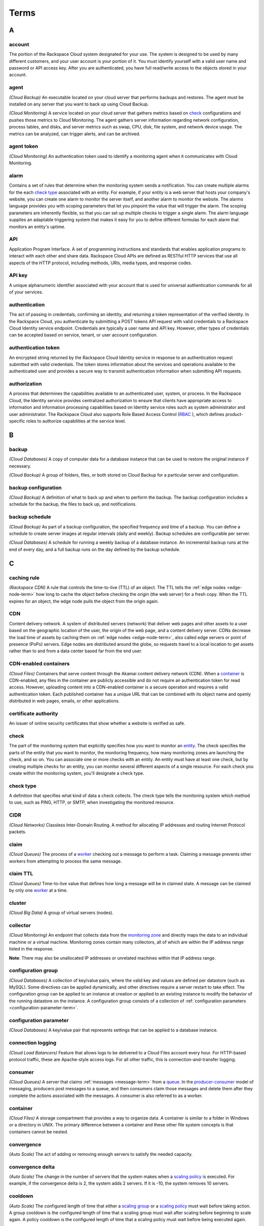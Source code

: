 .. glossary-terms::

Terms
-------------

A
~~~~~

account
^^^^^^^^^^^

The portion of the Rackspace Cloud system designated for your use. The system is designed 
to be used by many different customers, and your user account is your portion of it.  
You must identify yourself with a valid user name and password or API access key. After you
are authenticated, you have full read/write access to the objects
stored in your account.

agent
^^^^^

*(Cloud Backup)* An executable located on your cloud server that
performs backups and restores. The agent must be installed on any
server that you want to back up using Cloud Backup.

*(Cloud Monitoring)* A service located on your cloud server that gathers
metrics based on `check`_ configurations and pushes those metrics to Cloud Monitoring.
The agent gathers server information regarding network configuration,
process tables, and disks, and server metrics such as swap, CPU,
disk, file system, and network device usage. The metrics can be
analyzed, can trigger alerts, and can be archived.

agent token
^^^^^^^^^^^^^^

*(Cloud Monitoring)* An authentication token used to identify a
monitoring agent when it communicates with Cloud Monitoring.

alarm
^^^^^^^

Contains a set of rules that determine when the monitoring system
sends a notification. You can create multiple alarms for the
each `check type`_ associated with an entity. For example, if your
entity is a web server that hosts your company's website, you can
create one alarm to monitor the server itself, and another alarm
to monitor the website. The alarms language provides you with
scoping parameters that let you pinpoint the value that will
trigger the alarm. The scoping parameters are inherently flexible,
so that you can set up multiple checks to trigger a single alarm.
The alarm language supplies an adaptable triggering system that
makes it easy for you to define different formulas for each alarm
that monitors an entity's uptime.

API
^^^^^^^

Application Program Interface. A set of programming instructions
and standards that enables application programs to interact with each
other and share data. Rackspace Cloud APIs are defined as RESTful
HTTP services that use all aspects of the HTTP protocol, including
methods, URIs, media types, and response codes.

API key
^^^^^^^^^^

A unique alphanumeric identifier associated with your account that
is used for universal authentication commands for all of your services.

authentication
^^^^^^^^^^^^^^^^^

The act of passing in credentials, confirming an identity, and
returning a token representation of the verified identity. In the
Rackspace Cloud, you authenticate by submitting a POST tokens API
request with valid credentials to a Rackspace Cloud Identity service
endpoint. Credentials are typically a user name and API key.
However, other types of credentials can be accepted based on service,
tenant, or user account configuration.

.. _authentication-token-term:

authentication token
^^^^^^^^^^^^^^^^^^^^^^

An encrypted string returned by the Rackspace Cloud Identity service
in response to an authentication request submitted with valid
credentials. The token stores information about the services and
operations available to the authenticated user and provides a secure
way to transmit authentication information when submitting API requests.

authorization
^^^^^^^^^^^^^^^^^

A process that determines the capabilities available to an
authenticated user, system, or process. In the Rackspace Cloud, the
Identity service provides centralized authorization to ensure
that clients have appropriate access to information and information
processing capabilities based on Identity service roles such as system
administrator and user administrator. The Rackspace Cloud also
supports Role Based Access Control (`RBAC`_ ), which defines
product-specific roles to authorize capabilities at the service level.

B
~~~~

backup
^^^^^^^^

*(Cloud Databases)* A copy of computer data for a database instance that
can be used to restore the original instance if necessary.

*(Cloud Backup)* A group of folders, files, or both stored on Cloud
Backup for a particular server and configuration.

backup configuration
^^^^^^^^^^^^^^^^^^^^^^^^^

*(Cloud Backup)* A definition of what to back up and when to perform the
backup. The backup configuration includes a schedule for the backup,
the files to back up, and notifications.

backup schedule
^^^^^^^^^^^^^^^^^^^^^^^^^

*(Cloud Backup)* As part of a backup configuration, the specified
frequency and time of a backup. You can define a schedule to create
server images at regular intervals (daily and weekly). Backup
schedules are configurable per server.

*(Cloud Databases)* A schedule for running a weekly backup of a
database instance. An incremental backup runs at the end of every day,
and a full backup runs on the day defined by the backup schedule.

C
~~~

caching rule
^^^^^^^^^^^^^^^^^^^^^^^^^

*(Rackspace CDN)* A rule that controls the time-to-live (TTL) of an
object. The TTL tells the :ref:`edge nodes <edge-node-term>` how long to cache the object
before checking the origin (the web server) for a fresh copy.
When the TTL expires for an object, the edge node pulls the
object from the origin again.

CDN
^^^^^^^^^^^^^^^^^^^^^^^^^

Content delivery network. A system of distributed servers (network)
that deliver web pages and other assets to a user based on the
geographic location of the user, the origin of the web page, and a
content delivery server. CDNs decrease the load time of assets by
caching them on :ref:`edge nodes <edge-node-term>`, also called edge servers or point of
presence (PoPs) servers.  Edge nodes are distributed around the globe,
so requests travel to a local location to get assets rather than to
and from a data center based far from the end user.

.. _cdn-enabled-container-term:

CDN-enabled containers
^^^^^^^^^^^^^^^^^^^^^^^^^

*(Cloud Files)* Containers that serve content through the Akamai
content delivery network (CDN). When a `container`_ is CDN-enabled, any
files in the container are publicly accessible and do not require
an authentication token for read access. However, uploading content
into a CDN-enabled container is a secure operation and requires a
valid authentication token. Each published container has a unique
URL that can be combined with its object name and openly distributed
in web pages, emails, or other applications.

certificate authority
^^^^^^^^^^^^^^^^^^^^^^^^^

An issuer of online security certificates that show whether a
website is verified as safe.

check
^^^^^^^^^^^^^^^^^^^^^^^^^

The part of the monitoring system that explicitly specifies how you
want to monitor an `entity`_. The check specifies the parts of the
entity that you want to monitor, the monitoring frequency, how many
monitoring zones are launching the check, and so on. You can associate
one or more checks with an entity. An entity must have at least
one check, but by creating multiple checks for an entity, you can
monitor several different aspects of a single resource. For each
check you create within the monitoring system, you'll designate a
check type.

check type
^^^^^^^^^^^^^^^^^^^^^^^^^

A definition that specifies what kind of data a check collects. The
check type tells the monitoring system which method to use, such
as PING, HTTP, or SMTP, when investigating the monitored resource.

CIDR
^^^^^^^^^^^^^^^^^^^^^^^^^

*(Cloud Networks)* Classless Inter-Domain Routing. A method for
allocating IP addresses and routing Internet Protocol packets.

claim
^^^^^^^^^^^^^^^^^^^^^^^^^

*(Cloud Queues)* The process of a `worker`_ checking out a message to
perform a task. Claiming a message prevents other workers from
attempting to process the same message.

claim TTL
^^^^^^^^^^^^^^^^^^^^^^^^^

*(Cloud Queues)* Time-to-live value that defines how long a message
will be in claimed state. A message can be claimed by only one
`worker`_ at a time.

cluster
^^^^^^^^^^^^^^^^^^^^^^^^^

*(Cloud Big Data)* A group of virtual servers (nodes).

collector
^^^^^^^^^^^^^^^^^^^^^^^^^

*(Cloud Monitoring)* An endpoint that collects data from the
`monitoring zone`_ and directly maps the data to an individual machine
or a virtual machine. Monitoring zones contain many collectors,
all of which are within the IP address range listed in the response.

**Note**: There may also be unallocated IP addresses or unrelated
machines within that IP address range.

configuration group
^^^^^^^^^^^^^^^^^^^^^^^^^

*(Cloud Databases)* A collection of key/value pairs, where the valid
key and values are defined per datastore (such as MySQL). Some
directives can be applied dynamically, and other directives
require a server restart to take effect. The configuration group
can be applied to an instance at creation or applied to an existing
instance to modify the behavior of the running datastore on the
instance. A configuration group consists of a collection of
:ref:`configuration parameters <configuration-parameter-term>`.

.. _configuration-parameter-term:

configuration parameter
^^^^^^^^^^^^^^^^^^^^^^^^^

*(Cloud Databases)* A key/value pair that represents settings that can
be applied to a database instance.

connection logging
^^^^^^^^^^^^^^^^^^^^^^^^^

*(Cloud Load Balancers)* Feature that allows logs to be delivered
to a Cloud Files account every hour. For HTTP-based protocol traffic,
these are Apache-style access logs. For all other traffic, this
is connection-and-transfer logging.

.. _consumer-term:

consumer
^^^^^^^^^^^^^^^^^^^^^^^^^

*(Cloud Queues)* A server that claims :ref:`messages <message-term>` 
from a `queue`_. In the `producer-consumer`_ model of
messaging, producers post messages
to a queue, and then consumers claim those messages and delete them
after they complete the actions associated with the messages. A
consumer is also referred to as a worker.

container
^^^^^^^^^^^^^^^^^^^^^^^^^

*(Cloud Files)* A storage compartment that provides a way to organize
data. A container is similar to a folder in Windows or a directory
in UNIX. The primary difference between a container and these
other file system concepts is that containers cannot be nested.

convergence
^^^^^^^^^^^^^^^^^^^^^^^^^

*(Auto Scale)* The act of adding or removing enough servers to satisfy
the needed capacity.

convergence delta
^^^^^^^^^^^^^^^^^^^^^^^^^

*(Auto Scale)* The change in the number of servers that the system
makes when a `scaling policy`_ is executed. For example, if the
convergence delta is 2, the system adds 2 servers. If it is -10,
the system removes 10 servers.

cooldown
^^^^^^^^^^^^^^^^^^^^^^^^^

*(Auto Scale)* The configured length of time that either a
`scaling group`_ or a `scaling policy`_ must wait
before taking action. A group
cooldown is the configured length of time that a scaling group
must wait after scaling before beginning to scale again. A policy
cooldown is the configured length of time that a scaling policy
must wait before being executed again.

CPU alarm
^^^^^^^^^^^^^^^^^^^^^^^^^

An `alarm`_ that sends a notification when the average CPU usage of a
monitored server exceeds the set criteria.

CPU check
^^^^^^^^^^^^^^^^^^^^^^^^^

A `check`_ that monitors and displays your server's CPU usage. It
also displays your server's historical usage.

credentials
^^^^^^^^^^^^^^^^^^^^^^^^^

Data that belongs to and identifies a specific user. Because
credentials are assumed to be known by only one user, users who
present valid credentials are assumed to have proven that they
are who they say they are. Credentials include a matching user name
and password, a matching user name and API key, a unique token,
a secret question and answer, a digital certificate, and a fingerprint.

cURL
^^^^^^^^^^^^^^^^^^^^^^^^^

A command-line tool for transferring data with URL syntax. cURL
enables you to transmit and receive HTTP requests and responses
from the command line or from within a shell script. Using cURL, you
can work with any of the Rackspace REST APIs directly without
using one of the client APIs.


D
~~~~

data granularity
^^^^^^^^^^^^^^^^^^^^^^^^^

The increments at which metric data is measured. When you fetch 
`data point`_ metrics, you specify several parameters to control the granularity of data 
returned. The following granularities of data are supported: full resolution data and 
rollups computed at 5, 20, 60, 240 and 1440 minute intervals.

data point
^^^^^^^^^^^^^^^^^^^^^^^^^

A value that stores metrics. Metrics are stored as full resolution
data points, which are periodically rolled up (condensed) into
coarser data points. See also `data granularity`_.

database
^^^^^^^^^^^^^^^^^^^^^^^^^

*(Cloud Databases)* The database engine running on your
`database instance`_. Currently the supported database
engines are MySQL, Percona, and MariaDB. Also referred to as a
`datastore`_.

database instance
^^^^^^^^^^^^^^^^^^^^^^^^^

*(Cloud Databases)* An isolated database environment with compute and
storage resources in a single tenant environment on a shared
physical host machine. You can run a database instance with your
choice of one of the following database engines: MySQL, Percona,
or MariaDB.

datastore
^^^^^^^^^^^^^^^^^^^^^^^^^

*(Cloud Databases)* The database engine running on your
`database instance`_. Currently the supported database
engines are MySQL, Percona, and MariaDB. Also referred to as a
`database`_.

DDI
^^^^^^^^^^^^^^^^^^^^^^^^^

The account number assigned to a Rackspace Cloud account. The DDI,
or account number, corresponds to the tenant ID, which can be
found on the Cloud Control Panel or by using the Rackspace Cloud
Identity API to view user credentials.

Note:: 
   
  Another name for DDI is Mosso ID.
  

distros
^^^^^^^^^^^^^^^^^^^^^^^^^

*(Cloud Big Data)* A list of supported distributions and their
corresponding versions, as well as a list of supported services
and components per distribution.

domain
~~~~~~~~~~~~

*(Cloud Identity)* A domain represents an administrative boundary for identity management.


DNS
^^^^^^^^^^^^^^^^^^^^^^^^^

*(Cloud DNS)* Domain Name System. Determines Internet `domain`_ 
name-to-address and address-to-name resolutions. All
domains and their components, such as mail servers, use DNS to resolve to
the appropriate locations. DNS servers are usually set up in a
master-slave relationship; failure of the master invokes the slave.
DNS servers can also be clustered or replicated so that changes
made to one DNS server are automatically propagated to other
active servers.

DNS record
^^^^^^^^^^^^^^^^^^^^^^^^^

*(Cloud DNS)* A record that belongs to a particular `domain`_ and is
used to specify information about the domain. There are several types
of DNS records. Each record type contains particular information
used to describe that record's purpose. For example, mail exchange
(MX) records specify the mail server for a particular domain, and
name server (NS) records specify the authoritative name servers
for a domain.

domain
^^^^^^^^^^^^^^^^^^^^^^^^^

*(Cloud DNS)* An container of all DNS-related information
containing one or more records.

*(Cloud Identity)* A resource that establishes an administrative
boundary for a customer and a container for a customer's tenants
(accounts) and users. Individual domains can represent an
individual, company, or operator-owned space within the Rackspace
Cloud Identity service. In the Identity service API, the domain
resource provides a mechanism to expose administrative activities
directly to system users. Specifically, an Identity service
administrator can create tenants, users, and groups within a
domain and assign roles to users and groups. User administrators
that have domain administrator capabilities can view and manage
the domain associated with their Rackspace Cloud account.

domain owner
^^^^^^^^^^^^^^^^^^^^^^^^^

*(Cloud DNS)* The account that creates the `domain`_.

E
~~~~

.. _edge-node-term:

edge node
^^^^^^^^^^^^^^^^^^^^^^^^^

*(Rackspace CDN)* Point of presence (PoP) servers located around
the world. Edge nodes cache content and serve it directly to
customers, reducing transit time to a customer's location. Also
known as an edge server.

endpoint
^^^^^^^^^^^^^^^^^^^^^^^^^

An entry point to an API. The endpoint is defined as a set of
base URLs, and API operations are defined relative to these
URLs. An API might offer several regional endpoints for a single API.

endpoint template
^^^^^^^^^^^^^^^^^^^^^^^^^

A template that a service administrator can use to manage API
service endpoints that apply to many or all tenants without having
to add each `endpoint`_ on each tenant manually. For example, a
service developer can define a global endpoint template that is
automatically included in the `service catalog`_ for all tenants
authorized to use that service. The endpoint template also
specifies the URLs for the internal, administrative, and public
endpoints that provide access to the service.

entity
^^^^^^^^^^^^^^^^^^^^^^^^^

The object or resource that you want to monitor. An entity is
commonly a web server, but it might also be a website, a web page,
or a web service. When you create an entity, you specify
characteristics that describe what you are monitoring.

error page
^^^^^^^^^^^^^^^^^^^^^^^^^

The HTML file that is shown to the end user when an error occurs
in the service. By default every virtual server is provided with a
default error file. It is also possible to submit a custom error page.


F
~~~~


Federation
^^^^^^^^^^^^^
See `FIdm`_.

FIdM
^^^^^^^^^^^^^^^^^^^^^^^^^

Federated Identity Management. A set of policies, practices,
and protocols that can be used to manage authentication and
authorization of users, processes, and devices across organizations.
The goal of identity federation is to enable users of one domain
to securely access data or systems of another domain seamlessly
by passing an authentication token that was issued by a
trusted Identity Provider.

file system alarm
^^^^^^^^^^^^^^^^^^^^^^^^^

An `alarm`_ that sends a notification when the disk space in your
specified directory exceeds the parameter that you set.

file system check
^^^^^^^^^^^^^^^^^^^^^^^^^

A `check`_ that monitors and displays disk usage in a directory
that you specify.

fine-grained access control
~~~~~~~~~~~~~~~~~~~~~~~~~~~~

*(Cloud Identity)* Access restriction configured for an individual user or group of 
resources. 

flavor
^^^^^^^^^^^^^^^^^^^^^^^^^

*(Cloud Servers)* An available hardware configuration for a server.
Each flavor is a unique combination of disk, memory, vCPUs, and
network bandwidth.

*(Cloud Databases)* An available hardware configuration for a database
instance. Each flavor is optimized for performance and has a
unique combination of memory capacity, priority for CPU time, and
network bandwidth.

G
~~~~

gateway
^^^^^^^^^^^^^^^^^^^^^^^^^

*(Cloud Networks)* Hardware or software that connects two or more
networks, converting data to the protocol understood by each network.

group
~~~~~~~~

*(Cloud Identity)* A collection of users. Currently used by Rackspace for grouping users 
by API rate-limits (ex: ability to create 5 servers a day).

H
~~~~

HDFS
^^^^^^^^^^^^^^^^^^^^^^^^^

*(Cloud Big Data)* Hadoop Distributed File System. From Apache, the
default file system that is used in Cloud Big Data.

health monitor
^^^^^^^^^^^^^^^^^^^^^^^^^

*(Cloud Load Balancers)* A configurable feature of each load balancer
that is used to determine whether a back-end node is usable for
processing a request. The load balancing service currently
supports active health monitoring, which uses synthetic transactions
executed at periodic intervals to determine the condition of a node.

host
^^^^^^^^^^^^^^^^^^^^^^^^^

A computer or network facility that stores data and that is
available to be accessed by other computers.

I
~~~

identity assertion
^^^^^^^^^^^^^^^^^^^^^^^^^

A method for expressing the identity of the sender
(for example, user name) in a Simple Object Access Protocol
(SOAP) message. Identity assertions provide a mechanism for
exchanging authentication and authorization between an Identity
provider and a service provider to support federated identity management.

.. _identity-provider-term:

Identity provider
^^^^^^^^^^^^^^^^^^^^^^^^^

Identity Provider (IdP). A trusted provider that creates, maintains, and
manages identity information for principals
(users, services, or systems) and provides principal authentication
to other service providers (applications) within a federation
or distributed network. Identity providers issue identification
information on behalf of authenticated users who want to interact
with different service providers. This process is implemented
through an authentication module that verifies a security token
as an alternative to explicitly authenticating a user within a
security realm. Information is transmitted through federation
protocols such as SAML and OpenID Connect.

IdP
~~~~~~~

See `Identity provider`_.

IdP chaining
~~~~~~~~~~~~~~~~~

*(Cloud Identity)* IDP Chaining

IDP chaining involves authenticating against multiple 
:ref:`identity providers <identity-provider-term>` in succession, 
stopping once a successful authentication is reached

image
^^^^^^^^^^^^^^^^^^^^^^^^^

A collection of files for a specific operating system (OS)
that are used to create or rebuild a server. Rackspace provides
prebuilt images. You can also create custom images from servers
that you have launched. Custom images can be used for data
backups or as templates for additional servers.

.. _image-consumer-term:

image consumer
^^^^^^^^^^^^^^^^^^^^^^^^^

A user who has been given access to an `image`_. An
`image producer`_ 
shares an image with a consumer by making the consumer a
member of that image. The consumer then accepts or rejects the
image by changing the image member status. After it is accepted,
the image appears in the consumer’s image list.

image file
^^^^^^^^^^^^^^^^^^^^^^^^^

File that contains the raw binary data for a server `image`_.

image member
^^^^^^^^^^^^^^^^^^^^^^^^^

A user who has been given access to an image and has accepted
that access. Normally, if an image is not shared, only the owner
(image producer) can boot from the image.

image producer
^^^^^^^^^^^^^^^^^^^^^^^^^

A user who creates server images. The producer can share images
with :ref:`image consumers <image-consumer-term>` to allow the
consumer to use the shared image when booting a server.

image record
^^^^^^^^^^^^^^^^^^^^^^^^^

A record that provides information about the bootable binary
data of an `image`_, including format, size in bytes, checksum, and
operating system.

image tag
^^^^^^^^^^^^^^^^^^^^^^^^^

A string of characters used to identify a specific
`image`_ or images.

image task
^^^^^^^^^^^^^^^^^^^^^^^^^

A resource that enables you to perform asynchronous image-related
operations such as importing or exporting
an `image_`. The task
resource can be polled to determine the status of the import or
export operation, and the resource is deleted at a set time
identified by the expires-at parameter.

ingest
^^^^^^^^^^^^^^^^^^^^^^^^^

*(Rackspace Metrics)* The process of obtaining, importing, and
processing data for later use or storage in the Metrics database.
This process can involve modifying individual files by editing
their content or formatting them to fit into a larger document.

instance
^^^^^^^^^^^^^^^^^^^^^^^^^

A virtual machine that runs inside the cloud.

instance type
^^^^^^^^^^^^^^^^^^^^^^^^^

A description of the compute, memory, and storage capacity of
computing instances.

internal URL
^^^^^^^^^^^^^^^^^^^^^^^^^

A URL that is accessible only from within the Rackspace Cloud
network. Access to an internal URL is always free of charge.
See also `ServiceNet`_.

.. _ip-address-term:

IP address
^^^^^^^^^^^^^^^^^^^^^^^^^

Internet Protocol address. For IPv4, an IP address is a 32-bit
number that identifies each sender or receiver of information that is
sent in packets across the Internet. In IPv6, an IP address is a
128-bit number.

isolated network
^^^^^^^^^^^^^^^^^^^^^^^^^

A virtual `layer-2 network`_ created through Cloud Networks that
can be attached to a new cloud server. An isolated network keeps
your server separate from the Rackspace network (`ServiceNet`_), the
Internet (`PublicNet`_), or both. When you create an isolated network,
it is associated with your tenant ID.

J
~~~~

JSON
^^^^^^^^^^^^^^^^^^^^^^^^^

JavaScript Object Notation. An open standard format that uses
human-readable text to transmit data objects consisting of
key-value pairs.

JSON pointer
^^^^^^^^^^^^^^^^^^^^^^^^^

The syntax for identifying a specific value within a `JSON`_ document.
A restricted JSON pointer is a Unicode string that contains a
sequence of exactly one reference token, prefixed by a '/' (%x2F)
character. Each reference token is a sequence of unreserved or
percent-encoded characters.


L
~~~~

language-specific API
^^^^^^^^^^^^^^^^^^^^^^^^^

An API that provides a layer of abstraction on top of the base
REST API, enabling programmers to work with a container and object
model instead of working directly with HTTP requests and responses.

launch configuration
^^^^^^^^^^^^^^^^^^^^^^^^^

*(Auto Scale)* A configuration that contains the necessary details
for adding and removing servers from a `scaling group`_ in the
Rackspace Auto Scale API. The `launchConfiguration` object specifies
whether you are creating a server or a load balancer and the
necessary details about the configuration.

layer-2 network
^^^^^^^^^^^^^^^^^^^^^^^^^

*(Cloud Networks)* A virtual Ethernet network that is managed by the
Cloud Networks service. You can create isolated networks that
are virtual layer-2 networks and attach them to cloud servers.

LDAP
^^^^^^^^^^^^^^^^^^^^^^^^^

Lightweight Directory Access Protocol. An application protocol
for accessing and maintaining distributed directory information
services over an IP network. The Rackspace Identity service
can use an LDAP back end as a datastore.

load average alarm
^^^^^^^^^^^^^^^^^^^^^^^^^

An `alarm`_ that sends a notification when your system's load
exceeds a number that you specify for greater than n number of
minutes. n is generally set for 5 minutes.

load average check
^^^^^^^^^^^^^^^^^^^^^^^^^

A `check`_ that monitors and displays your server's load average.
This option is most often used with Linux machines.

load balancer
^^^^^^^^^^^^^^^^^^^^^^^^^

A logical device that belongs to a cloud account and distributes
workloads between multiple back-end systems or services,
based on the criteria defined as part of its configuration.


M
~~~~

MapReduce
^^^^^^^^^^^^^^^^^^^^^^^^^

A framework for performing calculations on the data in a distributed
file system. Map tasks run in parallel with each other. Reduce
tasks also run in parallel with each other.

media type
^^^^^^^^^^^^^^^^^^^^^^^^^

*(Cloud Files)* A standard identifier used on the Internet to
indicate the type of data contained in a file. A media type is
composed of a type, a subtype, and zero or more optional parameters.

memory alarm
^^^^^^^^^^^^^^^^^^^^^^^^^

An `alarm`_ that notifies you when a server's memory usage goes above
the percentage that you set in the criteria.

memory check
^^^^^^^^^^^^^^^^^^^^^^^^^

A `check`_ that monitors and displays your server's memory use (RAM)
and historical usage.

.. _message-term:

message
^^^^^^^^^^^^^^^^^^^^^^^^^

*(Cloud Queues)* A task, a notification, or any meaningful data
that a producer or publisher sends to a queue. A message exists
until it is deleted by a recipient or automatically by the system
based on a TTL (time-to-live) value. See also `producer-consumer`_ 
and `publisher-subscriber`_.

message TTL
^^^^^^^^^^^^^^^^^^^^^^^^^

Time-to-live value that defines how long a message is accessible.

metadata
^^^^^^^^^^^^^^^^^^^^^^^^^

Optional information that you can assign to accounts and objects
through the use of a metadata header or parameter.

metric series
^^^^^^^^^^^^^^^^^^^^^^^^^

*(Rackspace Metrics)* A named set of data points. (See `data point`_.)
A series is identified by a unique name, which is
composed of elements separated
by periods that are used to display the collection of series
in a hierarchal tree.

monitoring zone
^^^^^^^^^^^^^^^^^^^^^^^^^

*(Cloud Monitoring)* The point of origin for a monitoring `check`_.
When you create a check, you specify the monitoring zones that it
will launch from. A monitoring zone is similar to a data center,
but you can think of it more as a geographical region. You
can launch checks for a particular entity from multiple monitoring
zones. This allows you to observe the performance of an entity
from different regions of the world. It is also a way of
adding redundancy to make the alarm less sensitive to external factors.

Mosso ID
~~~~~~~~~~~~~

See `DDI`_.


N
~~~~

network
^^^^^^^^^^^^^^^^^^^^^^^^^

An isolated virtual layer-2 broadcast domain that is typically
reserved for the tenant who created it unless the network is
configured to be shared. Tenants can create multiple networks until
they reach the thresholds specified by per-tenant quotas.

network alarm
^^^^^^^^^^^^^^^^^^^^^^^^^

An `alarm`_ that sends a notification when either the network
receive rate or the network transmit rate alarm is triggered.

network check
^^^^^^^^^^^^^^^^^^^^^^^^^

A `check`_ that monitors your network receiving and transmitting
traffic. The unit of value for this check is megabits per
second (Mbit/s). This check also displays your traffic usage.

node
^^^^^^^^^^^^^^^^^^^^^^^^^

A back-end device that provides a service on a specified IP and port.

*(Cloud Big Data)* In a network, a connection point—either a
redistribution point or an end point—for data transmissions.
In general, a node has programmed or engineered capability to
recognize and process or forward transmissions to other nodes.
A node is a member of a cluster. *See also* `edge node`_.

notification
^^^^^^^^^^^^^^^^^^^^^^^^^

An informational message sent to one or more addresses by the
monitoring system when an `alarm`_ is triggered. You can set up
notifications to alert a single individual or an entire team.
Notification types include `webhook`_, email, and SMS.

notification plan
^^^^^^^^^^^^^^^^^^^^^^^^^

A plan that defines a set of notification rules to execute when an `alarm`_ is triggered. 
A notification plan can contain more than one `notification`_ for each of the
following states: Critical, Warning, OK.

O
~~~~

operations
^^^^^^^^^^^^^^^^^^^^^^^^^

The HTTP actions that you perform against your account by using the
REST API for a Rackspace service.

origin
^^^^^^^^^^^^^^^^^^^^^^^^^

An address (IP or domain) from which the CDN provider pulls
content. A service can have multiple origins.


P
~~~~

PoP
^^^^^^^^^^^^^^^^^^^^^^^^^

Point of Presence. The point at which two or more different
networks or communication devices connect. PoP mainly refers to an
access point, location, or facility that connects to and helps
other devices establish a connection with the Internet. CDN
providers have many PoP servers around the world, which cache
content and serve it directly to customers.

port
^^^^^^^^^^^^^^^^^^^^^^^^^

In computer networking, a port is a software construct serving
as a communications endpoint in a computer’s host operating system.
A port is always associated with an IP address of a host and
the protocol type of the communication. It completes the
destination or origination address of a communications session.
A port is identified for each address and protocol by a
16-bit number, commonly known as the port number.

policy
~~~~~~~~~~

*(Cloud Identity)* A structured data format that contains a subject (user, group, role) 
and the capabilities they can access. 

policy service
~~~~~~~~~~~~~~~~~~~

*(Cloud Identity)* A component of Identity that provides a rule-management interface 
and a rule-based authorization engine.


Policy-Based Access Control
~~~~~~~~~~~~~~~~~~~~~~~~~~~~~~~~

The ability to setup a group of roles and/or capabilities to grant to identities.


private container
^^^^^^^^^^^^^^^^^^^^^^^^^

*(Cloud Files)* A `container`_ that is accessible only by the account
holder. A private container is not the same as a 
:ref:`CDN-enabled container <cdn-enabled-container-term>`, and the files
in a private container are not publicly accessible.

.. _producer-term:

producer
^^^^^^^^^^^^^^^^^^^^^^^^^

*(Cloud Queues)* A server or application that sends
messages to a `queue`_. In the `producer-consumer`_ model of messaging, producers
post messages to a queue and :ref:`consumers <consumer-term>` claim those messages.

producer-consumer
^^^^^^^^^^^^^^^^^^^^^^^^^

*(Cloud Queues)* A messaging model in which :ref:`producers <producer-term>` 
post messages to a `queue`_ and
:ref:`consumers <consumer-term>` (workers) claim the messages in
order to prevent duplicate processing. Later, when work is done,
the consumer is responsible for deleting the message. If message
is not deleted in a predefined time, it can be claimed by other
consumers.

pseudo directories
^^^^^^^^^^^^^^^^^^^^^^^^^

*(Cloud Files)* A simulated hierarchical structure within a Cloud
Files `container`_ that is created by adding a slash (/) in the object
name. Pseudo directories are used because directories cannot
be nested in a container.

public container
^^^^^^^^^^^^^^^^^^^^^^^^^

*(Cloud Files)* A :ref:`CDN-enabled container <cdn-enabled-container-term>` that is 
publicly accessible.

public URL
^^^^^^^^^^^^^^^^^^^^^^^^^

A URL that is accessible from anywhere. Access to a public URL
usually incurs traffic charges.

PublicNet
^^^^^^^^^^^^^^^^^^^^^^^^^

A network interface that provides access to the Internet for
Rackspace services such as Cloud Monitoring, RackConnect, Cloud
Backup, and certain operating system updates. When you list
networks through Cloud Networks, PublicNet is labeled public.

publisher
^^^^^^^^^^^^^^^^^^^^^^^^^

*(Cloud Queues)* A server or application that posts
:ref:`messages <message-term>` to a `queue`_ with the intent
to distribute information or updates to multiple
:ref:`subscribers <subscriber-term>`.
*See also* :`publisher-subscriber`_.

publisher-subscriber
^^^^^^^^^^^^^^^^^^^^^^^^^

*(Cloud Queues)* A messaging model in which all worker
applications (:ref:`subscribers <subscriber-term>`) have access to all
:ref:`messages <message-term>` in the
`queue`_. Workers cannot delete or update messages.

purge
^^^^^^^^^^^^^^^^^^^^^^^^^

To remove content from CDN :ref:`edge nodes <edge-node-term>`,
which allows the content
to be refreshed from the origin server.


Q
~~~~

queue
^^^^^^^^^^^^^^^^^^^^^^^^^

*(Cloud Queues)* The entity that holds :ref:`messages <message-term>`.
Ideally, a queue is
created per work type. For example, if you want to compress
files, you would create a queue dedicated to this job. Any
application that reads from this queue would only compress files.
*See also* `producer-consumer`_ and `publisher-subscriber`_.

R
~~~~

Rate limiting

Used to control the rate of traffic sent or received by a network interface controller.


.. _rbac-term:

RBAC
^^^^^^^^^^^^^^^^^^^^^^^^^

Role Based Access Control. A method for restricting service access
to only authorized users. RBAC allows customers to specify who
has access to resources and capabilities within their cloud
deployment, based on roles defined by Rackspace.

reboot
^^^^^^^^^^^^^^^^^^^^^^^^^

A soft or hard reboot of a server. A soft reboot is a graceful
shutdown and restart of your server's operating system. A hard
reboot power cycles your server, which performs an immediate shutdown
and restart.

rebuild
^^^^^^^^^^^^^^^^^^^^^^^^^

To remove all data on the server and replace it with the specified
`image`_. The server ID and IP addresses on the server remain the same.

replica
^^^^^^^^^^^^^^^^^^^^^^^^^

*(Cloud Databases)* An exact copy of a `database instance`_ that is
kept synchronized with its database instance source.

resize
^^^^^^^^^^^^^^^^^^^^^^^^^

To convert an existing server to a different flavor, which scales
the server up or down. The original server is saved for a period
of time to allow rollback if a problem occurs. You can confirm
or revert a resize. A confirmed resize removes the original server,
while a reverted resize restores the original server. All
resizes are automatically confirmed after 24 hours if you do not
explicitly confirm or revert them.

resolution
^^^^^^^^^^^^^^^^^^^^^^^^^

*(Rackspace Metrics)* The number of seconds per `data point`_ in a
`metric series`_. Series are created with a resolution, which determines
how often a data point can be stored. A series that stores one
data point per minute has a resolution of 60 seconds. Similarly,
a series that stores one data point per second has a resolution
of 1 second.

*(Cloud Monitoring)* [Need definition here; see Cloud Monitoring guide]

resource
^^^^^^^^^^^^^^^^^^^^^^^^^

*(Cloud Orchestration)* A template artifact that represents some
component of your desired architecture, such as a cloud server, a
group of scaled cloud servers, a load balancer, or some
configuration management system.

resource group
~~~~~~~~~~~~~~~~~~~

*(Cloud Identity)* A group of resources that can be attached to a policy to limit access (the implementation 
method for `fine grained access control`_).

REST
^^^^^^^^^^^^^^^^^^^^^^^^^

Representational State Transfer. An architectural style for
large-scale software design.

RESTful
^^^^^^^^^^^^^^^^^^^^^^^^^

A kind of web service API that uses REST. RESTful APIs communicate
over HTTP with the same HTTP verbs (GET, POST, PUT, DELETE, and so on)
that web browsers use to retrieve web pages and to send data to
remote servers. Rackspace service APIs are RESTful.

restore
^^^^^^^^^^^^^^^^^^^^^^^^^

The process of bringing your system back to a previously saved
state, usually by using a backup as the checkpoint.

restore configuration
^^^^^^^^^^^^^^^^^^^^^^^^^

Definition that describes the restore checkpoint and the where the
backup should be restored.

restriction
^^^^^^^^^^^^^^^^^^^^^^^^^

*(Rackspace CDN)* Specification that enables you to define rules
about who can or cannot access content from the cache. An example
of a restriction is allowing requests only from certain domains
based on `HTTP Referrer` headers.

role
^^^^^^^^^^^^^^^^^^^^^^^^^

A common security construct for assigning a specific set of
access rights and privileges to a user or group of users. Service
administrators can create named roles, configure the rights
and privileges for each role, and manage the role without updating
individual user or group accounts assigned to the role. Rackspace
uses :ref:`Role Based Access Control <rbac-term>` (RBAC) to
control permissions.

Role Based Access Control
^^^^^^^^^^^^^^^^^^^^^^^^^

*See* `RBAC`_.

rollup
^^^^^^^^^^^^^^^^^^^^^^^^^

To perform functions on a set of data that has been ingested,
such as downsampling calculations and summarizing raw data to
condense the size of the original data sample.

G
~~~~


SAML assertion
^^^^^^^^^^^^^^^^^^^^^^^^^

*(Cloud Identity)* Security Assertion Markup Language assertion.
A package of user security information that can be transferred
from identity providers to service providers to validate
authentication and authorization rights. The service provider uses
this information to make access-control decisions. The Rackspace
Cloud Identity service uses SAML assertions to provide authentication
tokens to federated users.

scaling
^^^^^^^^^^^^^^^^^^^^^^^^^

*(Auto Scale)* The process of adjusting a server configuration in
response to variations in workload.

scaling group
^^^^^^^^^^^^^^^^^^^^^^^^^

*(Auto Scale)* A group of servers and load balancers that are
managed by a `scaling policy`_.

.. _scaling-policy-term:

scaling policy
^^^^^^^^^^^^^^^^^^^

*(Auto Scale)* A policy that manages a `scaling group`_.

schema
^^^^^^^^^^^^^^^^^^^

Documents that describe the JSON-encoded data structures that
represent domain objects. Rackspace APIs supply JSON schema so that
a client knows exactly what to expect in an API response.

SCP server proxy
^^^^^^^^^^^^^^^^^^^

*(Cloud Big Data)* An SCP service that runs on your Hadoop cluster
and distributes your files across the cluster.

segmentation
^^^^^^^^^^^^^

*(Cloud Files)* The process of segmenting a large file into a
number of smaller files for uploading to Cloud Files. The default
size limit of a single uploaded object is 5 GB; however, the
download size of a single object is virtually unlimited with the
use of segmentation. Segments of the larger object are uploaded
and a special manifest file is created that, when downloaded,
sends all the segments concatenated as a single object. Segmentation
also offers much greater upload speed with the possibility of
parallel uploads of the segments.

server
^^^^^^^^^^^^^

A computer that provides explicit services to the client software
running on that system. A server is a virtual machine (VM)
instance in the Cloud Servers environment. To create a server,
you must specify a name, flavor reference, and image reference.

service
^^^^^^^^^^^^^

A logical name for the internal and external capabilities provided
on a Cloud platform or product component. A service provides
one or more endpoints through which users can access resources
and perform operations.

service catalog
^^^^^^^^^^^^^^^^^^

The list of services available to you, returned with your
`authentication token`_ and an expiration date for that token. All
the services in your service catalog should recognize your token
as valid until it expires. The catalog list for each
service provides at least one endpoint URL for that service.
Other information—such as regions, versions, and tenants—is
provided if it is relevant to your access to this service.

ServiceNet
^^^^^^^^^^^^^

A network interface that provides access to Rackspace services,
such as Cloud Files, Cloud Databases, and Cloud Backup, and to
certain packages and patches through an internal-only, multi-tenant
network connection within each Rackspace data center. When
you list networks, ServiceNet is labeled as private.

session persistence
^^^^^^^^^^^^^^^^^^^^^^

*(Cloud Load Balancers)* A feature of the load balancing service
that attempts to force subsequent connections to a service to be
redirected to the same node as long as the node is online.

shared IP address
^^^^^^^^^^^^^^^^^^^^^

A public `IP address`_ that can be shared across multiple servers
for use in various high-availability scenarios. When an IP address
is shared with another server, the cloud network restrictions
are modified to allow each server to listen to and respond on that
IP address. You can also specify that the target server network
configuration be modified.

snapshot
^^^^^^^^^^^

A point-in-time copy of the data contained in a volume.

stack
^^^^^^^^^^^

*(Cloud Orchestration)* A group of resources, such as servers,
load balancers, and databases, combined to fulfill a useful purpose.
Based on a `template`_, the Cloud Orchestration engine creates an
instantiated set of resources (a stack) to run the application
framework or component specified (in the template).

subdomain
^^^^^^^^^^^

*(Cloud DNS)* A `domain`_ within a parent domain that cannot be
registered. Subdomains enable you to delegate domains. Subdomains
can themselves have subdomains, so third-level, fourth-level,
fifth-level, and deeper levels of nesting are possible.

subnet
^^^^^^^^^^^

An `IP address`_ block that can be used to assign IP addresses to
virtual instances. Each subnet must have a CIDR and be associated
with a network. IP addresses can be selected either from the
whole subnet CIDR or from allocation pools that can be specified
by the user.

.. _subscriber-term:

subscriber
^^^^^^^^^^^

*(Cloud Queues)* An observer that watches :ref:`messages <message-term>`
like an RSS feed but does not claim any messages. In a
`publisher-subscriber`_.
messaging model, all worker applications (subscribers) have
access to all messages in the queue.

template
^^^^^^^^^^^

*(Cloud Orchestration)* A portable file, written in a user-readable
language, that describes how a set of resources should be
assembled and what software should be installed to produce a
working `stack`_. The template specifies what resources should be
used, what attributes can be set, and other parameters that are
critical to the successful, repeatable automation of a
specific application stack.

tenant
^^^^^^^^^^^

A container used to group or isolate resources or identity
objects. Depending on the service operator, a tenant could map
to a customer, account, organization, or project.

token
^^^^^^^^^^^

*See* `authentication token`_.

TTL
^^^^^^^^^^^
Time-to-live value.

URI
^^^^^^^^^^^

Uniform Resource Identifier. A string of characters used to
identify the name of a web resource. The URI syntax consists of
a URI scheme name (such as http, ftp, or file) followed by a
colon character, and then by a scheme-specific part
(which varies depending on the context).

user
^^^^^^^^^^^

A digital representation of a person, system, or service that uses
cloud services. Users have `credentials`_ and can be assigned
:ref:`tokens <authentication-token-term>`. They can present this
information to the Identity
service or other cloud services to confirm identity and verify
permission to access the requested system resources.

Keystone is used to define users. Users are accounts for specific individuals, and 
typically have a password and email associated with them. Keystone allows you to list, 
create, delete, enable/disable, update email addresses, and change passwords of Users.

UUID
^^^^^^^^^^

Universal Unique Identifier. A 128-bit that is used to uniquely
identify an object on the Internet.

virtual IP address
^^^^^^^^^^^^^^^^^^^^^^
An Internet Protocol address (`IP address`_) configured
on the load
balancer for use by clients connecting to a service that is load
balanced. Incoming connections are distributed to back-end
nodes based on the configuration of the load balancer.

V
~~~~

volume
^^^^^^^^^^^

*(Cloud Block Storage)* A detachable block storage device. A volume
can be attached to only one instance at a time.

*(Cloud Databases)* User-specified storage that contains the
database engine data directory. Volumes are automatically
provisioned on shared Internet Small Computer System Interface
(iSCSI) storage area networks (SAN) that provide for increased
performance, scalability, availability, and manageability.
Applications with high I/O demands are performance optimized and
data is protected through both local and network RAID-10.
Additionally, network RAID provides synchronous replication of
volumes with automatic failover and load balancing across
available storage clusters.

volume type
*(Cloud Block Storage)* The type of a block storage `volume`_. There
are two types: SATA for standard performance and SSD for
high performance.

W
~~~~~~

webhook
^^^^^^^^^^^

*(Auto Scale)* An industry-standard protocol for sending events
between systems. For Auto Scale, they are used to execute
:ref:`scaling policies <scaling-policy-term>`. A
webhook consists of an HTTP callback that
is triggered by some user-defined event, such as an alarm that
is set through Cloud Monitoring or another monitoring service.
When that event occurs, the source site makes an HTTP request
to the URI configured for the webhook.

worker
^^^^^^^^^^^

*(Cloud Queues)* A client that gets messages from a queue and
performs actions based on those messages. *See also*
`producer-consumer`_ and `publisher-subscriber`_.
